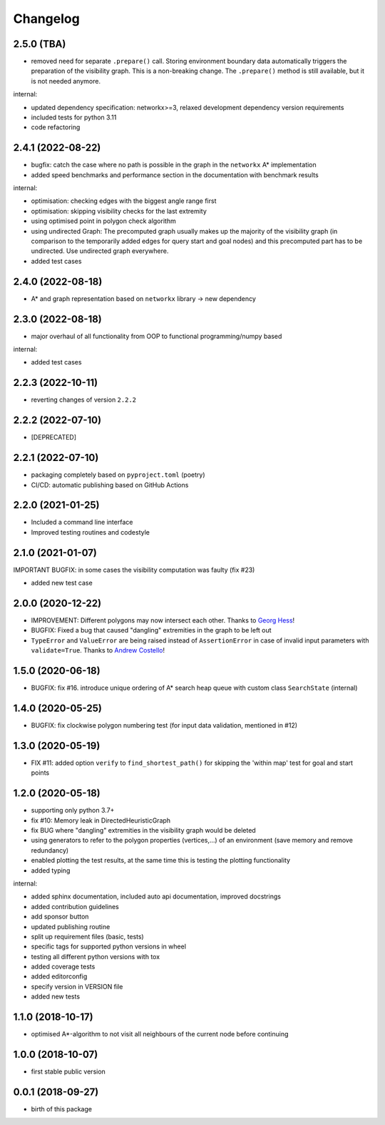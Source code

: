 Changelog
=========


2.5.0 (TBA)
-------------------

* removed need for separate ``.prepare()`` call. Storing environment boundary data automatically triggers the preparation of the visibility graph. This is a non-breaking change. The ``.prepare()`` method is still available, but it is not needed anymore.

internal:

* updated dependency specification: networkx>=3, relaxed development dependency version requirements
* included tests for python 3.11
* code refactoring


2.4.1 (2022-08-22)
-------------------

* bugfix: catch the case where no path is possible in the graph in the ``networkx`` A* implementation
* added speed benchmarks and performance section in the documentation with benchmark results

internal:

* optimisation: checking edges with the biggest angle range first
* optimisation: skipping visibility checks for the last extremity
* using optimised point in polygon check algorithm
* using undirected Graph: The precomputed graph usually makes up the majority of the visibility graph (in comparison to the temporarily added edges for query start and goal nodes) and this precomputed part has to be undirected. Use undirected graph everywhere.
* added test cases


2.4.0 (2022-08-18)
-------------------

* A* and graph representation based on ``networkx`` library -> new dependency



2.3.0 (2022-08-18)
-------------------

* major overhaul of all functionality from OOP to functional programming/numpy based

internal:

* added test cases




2.2.3 (2022-10-11)
-------------------

* reverting changes of version ``2.2.2``


2.2.2 (2022-07-10)
-------------------

* [DEPRECATED]


2.2.1 (2022-07-10)
-------------------

* packaging completely based on ``pyproject.toml`` (poetry)
* CI/CD: automatic publishing based on GitHub Actions

2.2.0  (2021-01-25)
-------------------

* Included a command line interface
* Improved testing routines and codestyle


2.1.0 (2021-01-07)
------------------

IMPORTANT BUGFIX: in some cases the visibility computation was faulty (fix #23)

* added new test case

2.0.0 (2020-12-22)
------------------

* IMPROVEMENT: Different polygons may now intersect each other. Thanks to `Georg Hess <https://github.com/georghess>`__!
* BUGFIX: Fixed a bug that caused "dangling" extremities in the graph to be left out
* ``TypeError`` and ``ValueError`` are being raised instead of ``AssertionError`` in case of invalid input parameters with ``validate=True``. Thanks to `Andrew Costello <https://github.com/Andrewsyl>`__!

1.5.0 (2020-06-18)
------------------

* BUGFIX: fix #16. introduce unique ordering of A* search heap queue with custom class ``SearchState`` (internal)


1.4.0 (2020-05-25)
------------------

* BUGFIX: fix clockwise polygon numbering test (for input data validation, mentioned in #12)



1.3.0 (2020-05-19)
------------------

* FIX #11: added option ``verify`` to ``find_shortest_path()`` for skipping the 'within map' test for goal and start points



1.2.0 (2020-05-18)
------------------

* supporting only python 3.7+
* fix #10: Memory leak in DirectedHeuristicGraph
* fix BUG where "dangling" extremities in the visibility graph would be deleted
* using generators to refer to the polygon properties (vertices,...) of an environment (save memory and remove redundancy)
* enabled plotting the test results, at the same time this is testing the plotting functionality
* added typing

internal:

* added sphinx documentation, included auto api documentation, improved docstrings
* added contribution guidelines
* add sponsor button
* updated publishing routine
* split up requirement files (basic, tests)
* specific tags for supported python versions in wheel
* testing all different python versions with tox
* added coverage tests
* added editorconfig
* specify version in VERSION file
* added new tests


1.1.0 (2018-10-17)
------------------

* optimised A*-algorithm to not visit all neighbours of the current node before continuing



1.0.0 (2018-10-07)
------------------

* first stable public version



0.0.1 (2018-09-27)
------------------

* birth of this package
